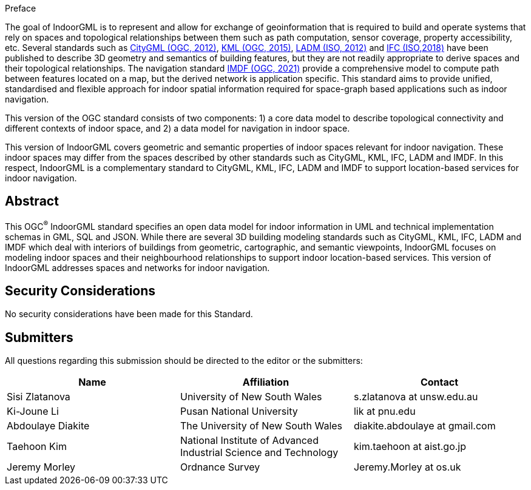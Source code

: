 ////
== Keywords

Keywords inserted here automatically by Metanorma
////


.Preface

The goal of IndoorGML is to represent and allow for exchange of geoinformation that is required to build and operate systems that rely on spaces and topological relationships between them such as path computation, sensor coverage, property accessibility, etc. Several standards such as <<OGC_12-019,CityGML (OGC, 2012)>>, <<OGC_12-007r2,KML (OGC, 2015)>>, <<ISO_19152,LADM (ISO, 2012)>> and <<ISO_16739-1,IFC (ISO,2018)>> have been published to describe 3D geometry and semantics of building features, but they are not readily appropriate to derive spaces and their topological relationships. The navigation standard <<OGC_20-094,IMDF (OGC, 2021)>> provide a comprehensive model to compute path between features located on a map, but the derived network is application specific. This standard aims to provide unified, standardised and flexible approach for indoor spatial information required for space-graph based applications such as indoor navigation.

This version of the OGC standard consists of two components: 1) a core data model to describe topological connectivity and different contexts of indoor space, and 2) a data model for navigation in indoor space.

This version of IndoorGML covers geometric and semantic properties of indoor spaces relevant for indoor navigation. These indoor spaces may differ from the spaces described by other standards such as CityGML, KML, IFC, LADM and IMDF. In this respect, IndoorGML is a complementary standard to CityGML, KML, IFC, LADM and IMDF to support location-based services for indoor navigation.

// [NOTE]
// ====
// Insert Preface Text here. Give OGC specific commentary: describe the technical content, reason for document, history of the document and precursors, and plans for future work.
//
// There are two ways to specify the Preface: "simple clause" or "full clasuse"
//
// If the Preface does not contain subclauses, it is considered a simple preface clause. This one is entered as text after the `.Preface` label and must be placed between the AsciiDoc document attributes and the first AsciiDoc section title. It should not be give a section title of its own.
//
// If the Preface contains subclauses, it needs to be encoded as a full preface clause. This one is recognized as a full Metanorma AsciiDoc section with te title "Preface", i.e. `== Preface`. (Simple preface content can also be encoded like full preface.)
//
// ====

////
*OGC Declaration*
////

////
[THIS TEXT IS ALREADY ADDED AUTOMATICALLY IN THE FRONTISPIECE OF ALL OGC DOUCMENTS]

Attention is drawn to the possibility that some of the elements of this document may be the subject of patent rights. The Open Geospatial Consortium shall not be held responsible for identifying any or all such patent rights.

Recipients of this document are requested to submit, with their comments, notification of any relevant patent claims or other intellectual property rights of which they may be aware that might be infringed by any implementation of the standard set forth in this document, and to provide supporting documentation.
////

////
NOTE: Uncomment ISO section if necessary

*ISO Declaration*

ISO (the International Organization for Standardization) is a worldwide federation of national standards bodies (ISO member bodies). The work of preparing International Standards is normally carried out through ISO technical committees. Each member body interested in a subject for which a technical committee has been established has the right to be represented on that committee. International organizations, governmental and non-governmental, in liaison with ISO, also take part in the work. ISO collaborates closely with the International Electrotechnical Commission (IEC) on all matters of electrotechnical standardization.

International Standards are drafted in accordance with the rules given in the ISO/IEC Directives, Part 2.

The main task of technical committees is to prepare International Standards. Draft International Standards adopted by the technical committees are circulated to the member bodies for voting. Publication as an International Standard requires approval by at least 75 % of the member bodies casting a vote.

Attention is drawn to the possibility that some of the elements of this document may be the subject of patent rights. ISO shall not be held responsible for identifying any or all such patent rights.
////

[abstract]
== Abstract

This OGC^®^ IndoorGML standard specifies an open data model for indoor information in UML and technical implementation schemas in GML, SQL and JSON. While there are several 3D building modeling standards such as CityGML, KML, IFC, LADM and IMDF which deal with interiors of buildings from geometric, cartographic, and semantic viewpoints, IndoorGML focuses on modeling indoor spaces and their neighbourhood relationships to support indoor location-based services. This version of IndoorGML addresses spaces and networks for indoor navigation.

[.preface]
== Security Considerations

//If no security considerations have been made for this Standard, use the following text.

No security considerations have been made for this Standard.

////
If security considerations have been made for this Standard, follow the examples found in IANA or IETF documents. Please see the following example.

“VRRP is designed for a range of internetworking environments that may employ different security policies. The protocol includes several authentication methods ranging from no authentication, simple clear text passwords, and strong authentication using IP Authentication with MD5 HMAC. The details on each approach including possible attacks and recommended environments follows.

Independent of any authentication type VRRP includes a mechanism (setting TTL=255, checking on receipt) that protects against VRRP packets being injected from another remote network. This limits most vulnerabilities to local attacks.
NOTE: The security measures discussed in the following sections only provide various kinds of authentication. No confidentiality is provided at all. This should be explicitly described as outside the scope....”
////

////
== Submitting organizations

Submitting organisations added automatically by Metanorma from document attributes
////

[.preface]
== Submitters
All questions regarding this submission should be directed to the editor or the submitters:

// TODO: Need to check Abdou's Affiliation
|===
h|Name h|Affiliation h|Contact

|Sisi Zlatanova | University of New South Wales | s.zlatanova at unsw.edu.au
|Ki-Joune Li    | Pusan National University     | lik at pnu.edu
|Abdoulaye Diakite  | The University of New South Wales | diakite.abdoulaye at gmail.com
|Taehoon Kim  | National Institute of Advanced Industrial Science and Technology | kim.taehoon at aist.go.jp
|Jeremy Morley  | Ordnance Survey | Jeremy.Morley at os.uk
|===


// [.preface]
// == Contributors
//
// //This clause is optional.
//
// Additional contributors to this Standard include the following:
//
// Individual name(s), Organization
//
// [NOTE]
// ====
// If you need to place any further sections in the preface area
// use the `[.preface]` attribute.
// ====

